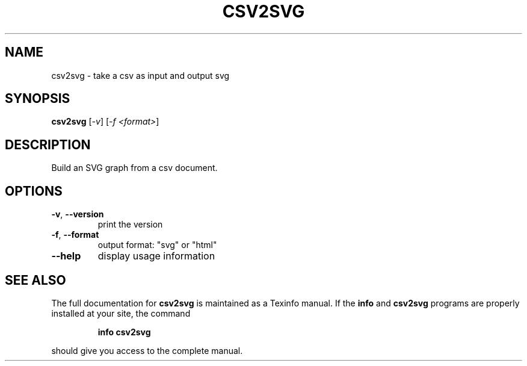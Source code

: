 .TH CSV2SVG "1" "April 2024" "csv2svg 0.2.1" "User Commands"
.SH NAME
csv2svg \- take a csv as input and output svg
.SH SYNOPSIS
.B csv2svg
[\fI\,-v\/\fR] [\fI\,-f <format>\/\fR]
.SH DESCRIPTION
Build an SVG graph from a csv document.
.SH OPTIONS
.TP
\fB\-v\fR, \fB\-\-version\fR
print the version
.TP
\fB\-f\fR, \fB\-\-format\fR
output format: "svg" or "html"
.TP
\fB\-\-help\fR
display usage information
.SH "SEE ALSO"
The full documentation for
.B csv2svg
is maintained as a Texinfo manual.  If the
.B info
and
.B csv2svg
programs are properly installed at your site, the command
.IP
.B info csv2svg
.PP
should give you access to the complete manual.
